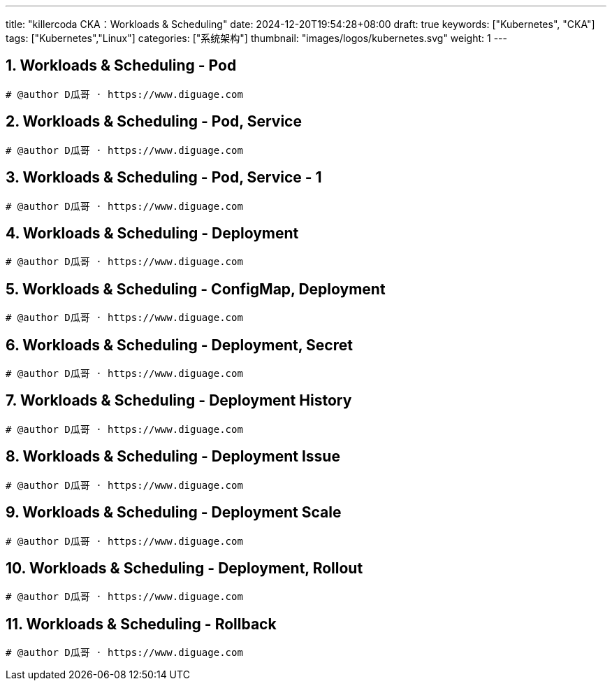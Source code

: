 ---
title: "killercoda CKA：Workloads & Scheduling"
date: 2024-12-20T19:54:28+08:00
draft: true
keywords: ["Kubernetes", "CKA"]
tags: ["Kubernetes","Linux"]
categories: ["系统架构"]
thumbnail: "images/logos/kubernetes.svg"
weight: 1
---

// * https://killercoda.com/killer-shell-cka[Killer Shell CKA | Killercoda^]
// * https://killercoda.com/sachin/course/CKA
// * https://killer.sh/[Killer Shell - Exam Simulators^] -- 收费，30刀

// 不足之处：
//
// . 对 Pod 定义中 `command`、 `args`、 `volumes` 等不熟悉
// . 对 ConfigMap 的使用不是很熟练。
// . apt 查询可升级版本不熟悉
// . Secret 各种创建不熟悉
// . kubectl -o jsonpath='<jsonpath>' 用法
// . 各个常用资源的 apiGroup 不是特别清楚
// . Pod 对 Volume 的使用，以及结合 ConfigMap 的使用
// . etcd 的基本运维操作

:sectnums:


== Workloads & Scheduling - Pod

[Workloads & Scheduling - Pod^]

****

****

[source%nowrap,bash,{source_attr}]
----
# @author D瓜哥 · https://www.diguage.com


----


== Workloads & Scheduling - Pod, Service 

[Workloads & Scheduling - Pod, Service ^]

****

****

[source%nowrap,bash,{source_attr}]
----
# @author D瓜哥 · https://www.diguage.com


----


== Workloads & Scheduling - Pod, Service - 1 

[Workloads & Scheduling - Pod, Service - 1 ^]

****

****

[source%nowrap,bash,{source_attr}]
----
# @author D瓜哥 · https://www.diguage.com


----


== Workloads & Scheduling - Deployment 

[Workloads & Scheduling - Deployment ^]

****

****

[source%nowrap,bash,{source_attr}]
----
# @author D瓜哥 · https://www.diguage.com


----


== Workloads & Scheduling - ConfigMap, Deployment 

[Workloads & Scheduling - ConfigMap, Deployment ^]

****

****

[source%nowrap,bash,{source_attr}]
----
# @author D瓜哥 · https://www.diguage.com


----


== Workloads & Scheduling - Deployment, Secret 

[Workloads & Scheduling - Deployment, Secret ^]

****

****

[source%nowrap,bash,{source_attr}]
----
# @author D瓜哥 · https://www.diguage.com


----


== Workloads & Scheduling - Deployment History 

[Workloads & Scheduling - Deployment History ^]

****

****

[source%nowrap,bash,{source_attr}]
----
# @author D瓜哥 · https://www.diguage.com


----


== Workloads & Scheduling - Deployment Issue 

[Workloads & Scheduling - Deployment Issue ^]

****

****

[source%nowrap,bash,{source_attr}]
----
# @author D瓜哥 · https://www.diguage.com


----


== Workloads & Scheduling - Deployment Scale 

[Workloads & Scheduling - Deployment Scale ^]

****

****

[source%nowrap,bash,{source_attr}]
----
# @author D瓜哥 · https://www.diguage.com


----


== Workloads & Scheduling - Deployment, Rollout 

[Workloads & Scheduling - Deployment, Rollout ^]

****

****

[source%nowrap,bash,{source_attr}]
----
# @author D瓜哥 · https://www.diguage.com


----


== Workloads & Scheduling - Rollback 

[Workloads & Scheduling - Rollback ^]

****

****

[source%nowrap,bash,{source_attr}]
----
# @author D瓜哥 · https://www.diguage.com


----


